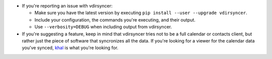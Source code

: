 * If you're reporting an issue with vdirsyncer:

  * Make sure you have the latest version by executing ``pip install --user
    --upgrade vdirsyncer``.

  * Include your configuration, the commands you're executing, and their
    output.

  * Use ``--verbosity=DEBUG`` when including output from vdirsyncer.

* If you're suggesting a feature, keep in mind that vdirsyncer tries not to be
  a full calendar or contacts client, but rather just the piece of software
  that syncronizes all the data. If you're looking for a viewer for the
  calendar data you've synced, `khal <https://github.com/geier/khal>`_ is what
  you're looking for.
